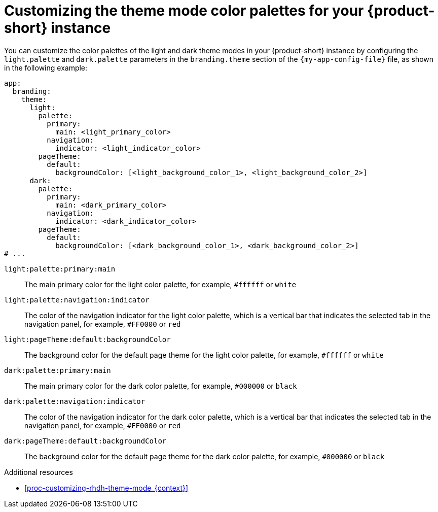 :_mod-docs-content-type: PROCEDURE

[id="proc-customize-rhdh-branding_{context}"]
= Customizing the theme mode color palettes for your {product-short} instance

You can customize the color palettes of the light and dark theme modes in your {product-short} instance by configuring the `light.palette` and `dark.palette` parameters in the `branding.theme` section of the `{my-app-config-file}` file, as shown in the following example:

[source,yaml]
----
app:
  branding:
    theme:
      light:
        palette:
          primary:
            main: <light_primary_color>
          navigation:
            indicator: <light_indicator_color>
        pageTheme:
          default:
            backgroundColor: [<light_background_color_1>, <light_background_color_2>]
      dark:
        palette:
          primary:
            main: <dark_primary_color>
          navigation:
            indicator: <dark_indicator_color>
        pageTheme:
          default:
            backgroundColor: [<dark_background_color_1>, <dark_background_color_2>]
# ...
----
`light:palette:primary:main`:: The main primary color for the light color palette, for example, `#ffffff` or `white`
`light:palette:navigation:indicator`:: The color of the navigation indicator for the light color palette, which is a vertical bar that indicates the selected tab in the navigation panel, for example, `#FF0000` or `red`
`light:pageTheme:default:backgroundColor`:: The background color for the default page theme for the light color palette, for example, `#ffffff` or `white`
`dark:palette:primary:main`:: The main primary color for the dark color palette, for example, `#000000` or `black`
`dark:palette:navigation:indicator`:: The color of the navigation indicator for the dark color palette, which is a vertical bar that indicates the selected tab in the navigation panel, for example, `#FF0000` or `red`
`dark:pageTheme:default:backgroundColor`:: The background color for the default page theme for the dark color palette, for example, `#000000` or `black`

.Additional resources
* xref:proc-customizing-rhdh-theme-mode_{context}[]
